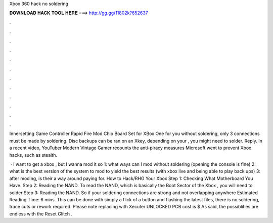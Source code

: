 Xbox 360 hack no soldering



𝐃𝐎𝐖𝐍𝐋𝐎𝐀𝐃 𝐇𝐀𝐂𝐊 𝐓𝐎𝐎𝐋 𝐇𝐄𝐑𝐄 ===> http://gg.gg/11802k?652637



.



.



.



.



.



.



.



.



.



.



.



.

Innersetting Game Controller Rapid Fire Mod Chip Board Set for XBox One for you without soldering, only 3 connections must be made by soldering. Disc backups can be ran on an Xkey, depending on your , you might need to solder. Reply. In a recent video, YouTuber Modern Vintage Gamer recounts the anti-piracy measures Microsoft went to prevent Xbox hacks, such as stealth.

 · I want to get a xbox , but I wanna mod it so 1: what ways can I mod without soldering (opening the console is fine) 2: what is the best version of the system to mod to yield the best results (with xbox live and being able to play back ups) 3: after moding, is their a way around paying for. How to Hack/RHG Your Xbox Step 1: Checking What Motherboard You Have. Step 2: Reading the NAND. To read the NAND, which is basically the Boot Sector of the Xbox , you will need to solder Step 3: Reading the NAND. So if your soldering connections are strong and not overlapping anywhere Estimated Reading Time: 6 mins. This can be done with simply a flick of a button and flashing the latest files, there is no soldering, trace cuts or rework required. Please note replacing with Xecuter UNLOCKED PCB cost is $ As said, the possiblities are endless with the Reset Glitch .
